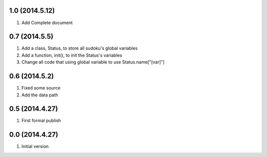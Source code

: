 1.0 (2014.5.12)
===============
1. Add Complete document

0.7 (2014.5.5)
==============
1. Add a class, Status, to store all sudoku's global variables
2. Add a function, init(), to init the Status's variables
3. Change all code that using global variable to use Status.name["[var]"]

0.6 (2014.5.2)
==============
1. Fixed some source
2. Add the data path

0.5 (2014.4.27)
===============
1. First formal publish

0.0 (2014.4.27)
===============
1. Initial version
